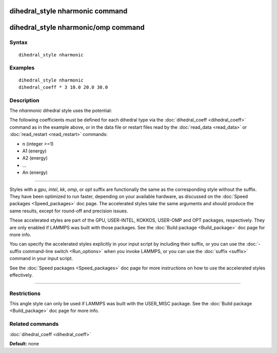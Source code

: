 .. index:: dihedral\_style nharmonic

dihedral\_style nharmonic command
=================================

dihedral\_style nharmonic/omp command
=====================================

Syntax
""""""


.. parsed-literal::

   dihedral_style nharmonic

Examples
""""""""


.. parsed-literal::

   dihedral_style nharmonic
   dihedral_coeff \* 3 10.0 20.0 30.0

Description
"""""""""""

The *nharmonic* dihedral style uses the potential:

.. image:: Eqs/dihedral_nharmonic.jpg
   :align: center

The following coefficients must be defined for each dihedral type via the
:doc:`dihedral_coeff <dihedral_coeff>` command as in the example above, or in
the data file or restart files read by the :doc:`read_data <read_data>`
or :doc:`read_restart <read_restart>` commands:

* n (integer >=1)
* A1 (energy)
* A2 (energy)
* ...
* An (energy)


----------


Styles with a *gpu*\ , *intel*\ , *kk*\ , *omp*\ , or *opt* suffix are
functionally the same as the corresponding style without the suffix.
They have been optimized to run faster, depending on your available
hardware, as discussed on the :doc:`Speed packages <Speed_packages>` doc
page.  The accelerated styles take the same arguments and should
produce the same results, except for round-off and precision issues.

These accelerated styles are part of the GPU, USER-INTEL, KOKKOS,
USER-OMP and OPT packages, respectively.  They are only enabled if
LAMMPS was built with those packages.  See the :doc:`Build package <Build_package>` doc page for more info.

You can specify the accelerated styles explicitly in your input script
by including their suffix, or you can use the :doc:`-suffix command-line switch <Run_options>` when you invoke LAMMPS, or you can use the
:doc:`suffix <suffix>` command in your input script.

See the :doc:`Speed packages <Speed_packages>` doc page for more
instructions on how to use the accelerated styles effectively.


----------


Restrictions
""""""""""""


This angle style can only be used if LAMMPS was built with the
USER\_MISC package.  See the :doc:`Build package <Build_package>` doc
page for more info.

Related commands
""""""""""""""""

:doc:`dihedral_coeff <dihedral_coeff>`

**Default:** none
